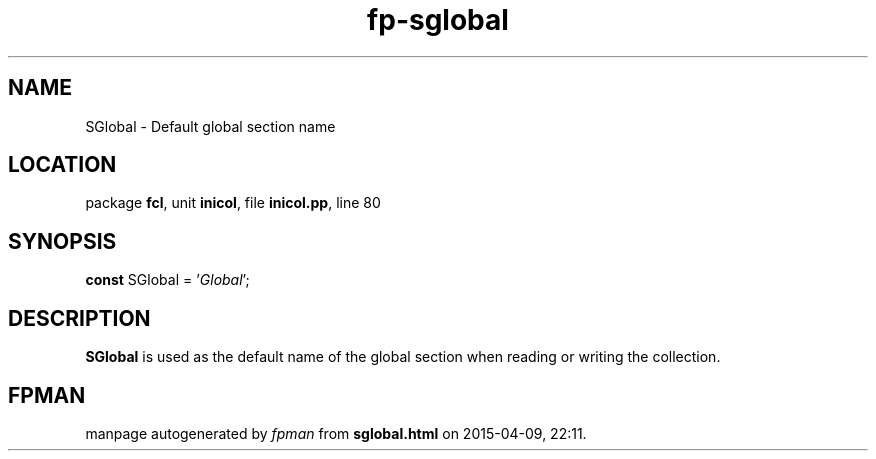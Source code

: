 .\" file autogenerated by fpman
.TH "fp-sglobal" 3 "2014-03-14" "fpman" "Free Pascal Programmer's Manual"
.SH NAME
SGlobal - Default global section name
.SH LOCATION
package \fBfcl\fR, unit \fBinicol\fR, file \fBinicol.pp\fR, line 80
.SH SYNOPSIS
\fBconst\fR SGlobal = '\fIGlobal\fR';

.SH DESCRIPTION
\fBSGlobal\fR is used as the default name of the global section when reading or writing the collection.


.SH FPMAN
manpage autogenerated by \fIfpman\fR from \fBsglobal.html\fR on 2015-04-09, 22:11.

